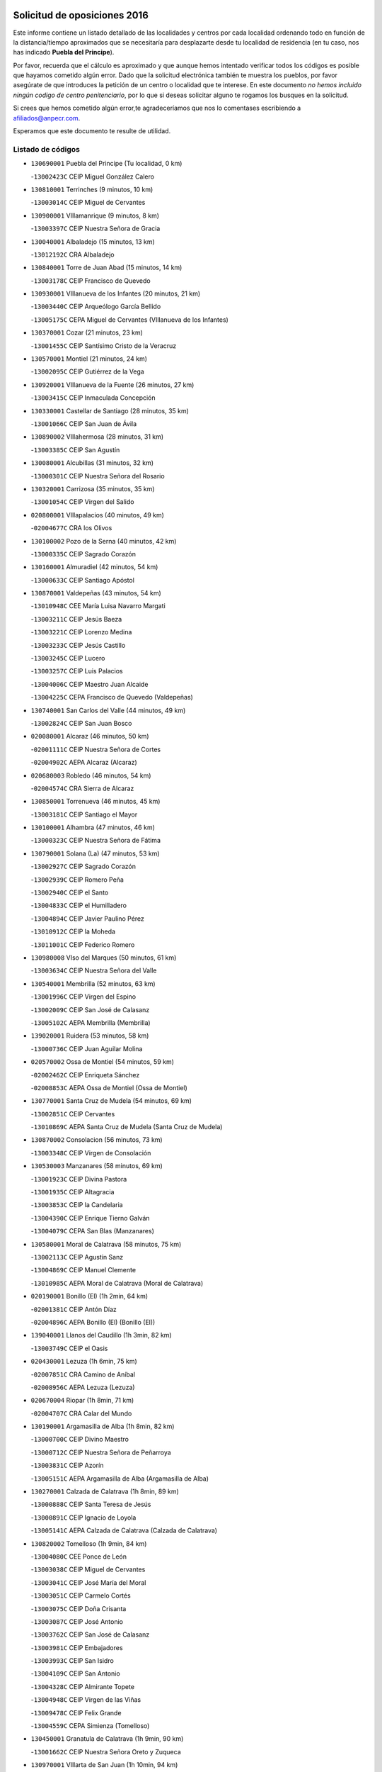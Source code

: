 

.. image:: logo.png
   :align: center

Solicitud de oposiciones 2016
======================================================

  
  
Este informe contiene un listado detallado de las localidades y centros por cada
localidad ordenando todo en función de la distancia/tiempo aproximados que se
necesitaría para desplazarte desde tu localidad de residencia (en tu caso,
nos has indicado **Puebla del Principe**).

Por favor, recuerda que el cálculo es aproximado y que aunque hemos
intentado verificar todos los códigos es posible que hayamos cometido algún
error. Dado que la solicitud electrónica también te muestra los pueblos, por
favor asegúrate de que introduces la petición de un centro o localidad que
te interese. En este documento
*no hemos incluido ningún codigo de centro penitenciario*, por lo que si deseas
solicitar alguno te rogamos los busques en la solicitud.

Si crees que hemos cometido algún error,te agradeceríamos que nos lo comentases
escribiendo a afiliados@anpecr.com.

Esperamos que este documento te resulte de utilidad.



Listado de códigos
-------------------


- ``130690001`` Puebla del Principe  (Tu localidad, 0 km)

  -``13002423C`` CEIP Miguel González Calero
    

- ``130810001`` Terrinches  (9 minutos, 10 km)

  -``13003014C`` CEIP Miguel de Cervantes
    

- ``130900001`` VIllamanrique  (9 minutos, 8 km)

  -``13003397C`` CEIP Nuestra Señora de Gracia
    

- ``130040001`` Albaladejo  (15 minutos, 13 km)

  -``13012192C`` CRA Albaladejo
    

- ``130840001`` Torre de Juan Abad  (15 minutos, 14 km)

  -``13003178C`` CEIP Francisco de Quevedo
    

- ``130930001`` VIllanueva de los Infantes  (20 minutos, 21 km)

  -``13003440C`` CEIP Arqueólogo García Bellido
    

  -``13005175C`` CEPA Miguel de Cervantes (VIllanueva de los Infantes)
    

- ``130370001`` Cozar  (21 minutos, 23 km)

  -``13001455C`` CEIP Santísimo Cristo de la Veracruz
    

- ``130570001`` Montiel  (21 minutos, 24 km)

  -``13002095C`` CEIP Gutiérrez de la Vega
    

- ``130920001`` VIllanueva de la Fuente  (26 minutos, 27 km)

  -``13003415C`` CEIP Inmaculada Concepción
    

- ``130330001`` Castellar de Santiago  (28 minutos, 35 km)

  -``13001066C`` CEIP San Juan de Ávila
    

- ``130890002`` VIllahermosa  (28 minutos, 31 km)

  -``13003385C`` CEIP San Agustín
    

- ``130080001`` Alcubillas  (31 minutos, 32 km)

  -``13000301C`` CEIP Nuestra Señora del Rosario
    

- ``130320001`` Carrizosa  (35 minutos, 35 km)

  -``13001054C`` CEIP Virgen del Salido
    

- ``020800001`` VIllapalacios  (40 minutos, 49 km)

  -``02004677C`` CRA los Olivos
    

- ``130100002`` Pozo de la Serna  (40 minutos, 42 km)

  -``13000335C`` CEIP Sagrado Corazón
    

- ``130160001`` Almuradiel  (42 minutos, 54 km)

  -``13000633C`` CEIP Santiago Apóstol
    

- ``130870001`` Valdepeñas  (43 minutos, 54 km)

  -``13010948C`` CEE María Luisa Navarro Margati
    

  -``13003211C`` CEIP Jesús Baeza
    

  -``13003221C`` CEIP Lorenzo Medina
    

  -``13003233C`` CEIP Jesús Castillo
    

  -``13003245C`` CEIP Lucero
    

  -``13003257C`` CEIP Luis Palacios
    

  -``13004006C`` CEIP Maestro Juan Alcaide
    

  -``13004225C`` CEPA Francisco de Quevedo (Valdepeñas)
    

- ``130740001`` San Carlos del Valle  (44 minutos, 49 km)

  -``13002824C`` CEIP San Juan Bosco
    

- ``020080001`` Alcaraz  (46 minutos, 50 km)

  -``02001111C`` CEIP Nuestra Señora de Cortes
    

  -``02004902C`` AEPA Alcaraz (Alcaraz)
    

- ``020680003`` Robledo  (46 minutos, 54 km)

  -``02004574C`` CRA Sierra de Alcaraz
    

- ``130850001`` Torrenueva  (46 minutos, 45 km)

  -``13003181C`` CEIP Santiago el Mayor
    

- ``130100001`` Alhambra  (47 minutos, 46 km)

  -``13000323C`` CEIP Nuestra Señora de Fátima
    

- ``130790001`` Solana (La)  (47 minutos, 53 km)

  -``13002927C`` CEIP Sagrado Corazón
    

  -``13002939C`` CEIP Romero Peña
    

  -``13002940C`` CEIP el Santo
    

  -``13004833C`` CEIP el Humilladero
    

  -``13004894C`` CEIP Javier Paulino Pérez
    

  -``13010912C`` CEIP la Moheda
    

  -``13011001C`` CEIP Federico Romero
    

- ``130980008`` VIso del Marques  (50 minutos, 61 km)

  -``13003634C`` CEIP Nuestra Señora del Valle
    

- ``130540001`` Membrilla  (52 minutos, 63 km)

  -``13001996C`` CEIP Virgen del Espino
    

  -``13002009C`` CEIP San José de Calasanz
    

  -``13005102C`` AEPA Membrilla (Membrilla)
    

- ``139020001`` Ruidera  (53 minutos, 58 km)

  -``13000736C`` CEIP Juan Aguilar Molina
    

- ``020570002`` Ossa de Montiel  (54 minutos, 59 km)

  -``02002462C`` CEIP Enriqueta Sánchez
    

  -``02008853C`` AEPA Ossa de Montiel (Ossa de Montiel)
    

- ``130770001`` Santa Cruz de Mudela  (54 minutos, 69 km)

  -``13002851C`` CEIP Cervantes
    

  -``13010869C`` AEPA Santa Cruz de Mudela (Santa Cruz de Mudela)
    

- ``130870002`` Consolacion  (56 minutos, 73 km)

  -``13003348C`` CEIP Virgen de Consolación
    

- ``130530003`` Manzanares  (58 minutos, 69 km)

  -``13001923C`` CEIP Divina Pastora
    

  -``13001935C`` CEIP Altagracia
    

  -``13003853C`` CEIP la Candelaria
    

  -``13004390C`` CEIP Enrique Tierno Galván
    

  -``13004079C`` CEPA San Blas (Manzanares)
    

- ``130580001`` Moral de Calatrava  (58 minutos, 75 km)

  -``13002113C`` CEIP Agustín Sanz
    

  -``13004869C`` CEIP Manuel Clemente
    

  -``13010985C`` AEPA Moral de Calatrava (Moral de Calatrava)
    

- ``020190001`` Bonillo (El)  (1h 2min, 64 km)

  -``02001381C`` CEIP Antón Díaz
    

  -``02004896C`` AEPA Bonillo (El) (Bonillo (El))
    

- ``139040001`` Llanos del Caudillo  (1h 3min, 82 km)

  -``13003749C`` CEIP el Oasis
    

- ``020430001`` Lezuza  (1h 6min, 75 km)

  -``02007851C`` CRA Camino de Aníbal
    

  -``02008956C`` AEPA Lezuza (Lezuza)
    

- ``020670004`` Riopar  (1h 8min, 71 km)

  -``02004707C`` CRA Calar del Mundo
    

- ``130190001`` Argamasilla de Alba  (1h 8min, 82 km)

  -``13000700C`` CEIP Divino Maestro
    

  -``13000712C`` CEIP Nuestra Señora de Peñarroya
    

  -``13003831C`` CEIP Azorín
    

  -``13005151C`` AEPA Argamasilla de Alba (Argamasilla de Alba)
    

- ``130270001`` Calzada de Calatrava  (1h 8min, 89 km)

  -``13000888C`` CEIP Santa Teresa de Jesús
    

  -``13000891C`` CEIP Ignacio de Loyola
    

  -``13005141C`` AEPA Calzada de Calatrava (Calzada de Calatrava)
    

- ``130820002`` Tomelloso  (1h 9min, 84 km)

  -``13004080C`` CEE Ponce de León
    

  -``13003038C`` CEIP Miguel de Cervantes
    

  -``13003041C`` CEIP José María del Moral
    

  -``13003051C`` CEIP Carmelo Cortés
    

  -``13003075C`` CEIP Doña Crisanta
    

  -``13003087C`` CEIP José Antonio
    

  -``13003762C`` CEIP San José de Calasanz
    

  -``13003981C`` CEIP Embajadores
    

  -``13003993C`` CEIP San Isidro
    

  -``13004109C`` CEIP San Antonio
    

  -``13004328C`` CEIP Almirante Topete
    

  -``13004948C`` CEIP Virgen de las Viñas
    

  -``13009478C`` CEIP Felix Grande
    

  -``13004559C`` CEPA Simienza (Tomelloso)
    

- ``130450001`` Granatula de Calatrava  (1h 9min, 90 km)

  -``13001662C`` CEIP Nuestra Señora Oreto y Zuqueca
    

- ``130970001`` VIllarta de San Juan  (1h 10min, 94 km)

  -``13003555C`` CEIP Nuestra Señora de la Paz
    

- ``020710004`` San Pedro  (1h 11min, 83 km)

  -``02002838C`` CEIP Margarita Sotos
    

- ``130090001`` Aldea del Rey  (1h 13min, 98 km)

  -``13000311C`` CEIP Maestro Navas
    

- ``130230001`` Bolaños de Calatrava  (1h 13min, 88 km)

  -``13000803C`` CEIP Fernando III el Santo
    

  -``13000815C`` CEIP Arzobispo Calzado
    

  -``13003786C`` CEIP Virgen del Monte
    

  -``13004936C`` CEIP Molino de Viento
    

  -``13010821C`` AEPA Bolaños de Calatrava (Bolaños de Calatrava)
    

- ``130390001`` Daimiel  (1h 13min, 98 km)

  -``13001479C`` CEIP San Isidro
    

  -``13001480C`` CEIP Infante Don Felipe
    

  -``13001492C`` CEIP la Espinosa
    

  -``13004572C`` CEIP Calatrava
    

  -``13004663C`` CEIP Albuera
    

  -``13004641C`` CEPA Miguel de Cervantes (Daimiel)
    

- ``020530001`` Munera  (1h 14min, 86 km)

  -``02002334C`` CEIP Cervantes
    

  -``02004914C`` AEPA Munera (Munera)
    

- ``130050003`` Cinco Casas  (1h 14min, 95 km)

  -``13012052C`` CRA Alciares
    

- ``130130001`` Almagro  (1h 15min, 93 km)

  -``13000402C`` CEIP Miguel de Cervantes Saavedra
    

  -``13000414C`` CEIP Diego de Almagro
    

  -``13004377C`` CEIP Paseo Viejo de la Florida
    

  -``13010811C`` AEPA Almagro (Almagro)
    

- ``130180001`` Arenas de San Juan  (1h 15min, 101 km)

  -``13000694C`` CEIP San Bernabé
    

- ``130700001`` Puerto Lapice  (1h 15min, 106 km)

  -``13002435C`` CEIP Juan Alcaide
    

- ``130880001`` Valenzuela de Calatrava  (1h 15min, 94 km)

  -``13003361C`` CEIP Nuestra Señora del Rosario
    

- ``020650002`` Pozuelo  (1h 16min, 92 km)

  -``02004550C`` CRA los Llanos
    

- ``020120001`` Balazote  (1h 17min, 90 km)

  -``02001241C`` CEIP Nuestra Señora del Rosario
    

  -``02004768C`` AEPA Balazote (Balazote)
    

- ``130500001`` Labores (Las)  (1h 17min, 110 km)

  -``13001753C`` CEIP San José de Calasanz
    

- ``130830001`` Torralba de Calatrava  (1h 17min, 107 km)

  -``13003142C`` CEIP Cristo del Consuelo
    

- ``130660001`` Pozuelo de Calatrava  (1h 18min, 104 km)

  -``13002368C`` CEIP José María de la Fuente
    

  -``13005059C`` AEPA Pozuelo de Calatrava (Pozuelo de Calatrava)
    

- ``130750001`` San Lorenzo de Calatrava  (1h 18min, 91 km)

  -``13010781C`` CRA Sierra Morena
    

- ``130310001`` Carrion de Calatrava  (1h 20min, 114 km)

  -``13001030C`` CEIP Nuestra Señora de la Encarnación
    

- ``130470001`` Herencia  (1h 22min, 117 km)

  -``13001698C`` CEIP Carrasco Alcalde
    

  -``13005023C`` AEPA Herencia (Herencia)
    

- ``130340002`` Ciudad Real  (1h 24min, 122 km)

  -``13001224C`` CEE Puerta de Santa María
    

  -``13001078C`` CEIP Alcalde José Cruz Prado
    

  -``13001091C`` CEIP Pérez Molina
    

  -``13001108C`` CEIP Ciudad Jardín
    

  -``13001111C`` CEIP Ángel Andrade
    

  -``13001121C`` CEIP Dulcinea del Toboso
    

  -``13001157C`` CEIP José María de la Fuente
    

  -``13001169C`` CEIP Jorge Manrique
    

  -``13001170C`` CEIP Pío XII
    

  -``13001391C`` CEIP Carlos Eraña
    

  -``13003889C`` CEIP Miguel de Cervantes
    

  -``13003890C`` CEIP Juan Alcaide
    

  -``13004389C`` CEIP Carlos Vázquez
    

  -``13004444C`` CEIP Ferroviario
    

  -``13004651C`` CEIP Cristóbal Colón
    

  -``13004754C`` CEIP Santo Tomás de Villanueva Nº 16
    

  -``13004857C`` CEIP María de Pacheco
    

  -``13004882C`` CEIP Alcalde José Maestro
    

  -``13009466C`` CEIP Don Quijote
    

  -``13004067C`` CEPA Antonio Gala (Ciudad Real)
    

  -``9999C`` En paro maestros
    

- ``130560001`` Miguelturra  (1h 24min, 112 km)

  -``13002061C`` CEIP el Pradillo
    

  -``13002071C`` CEIP Santísimo Cristo de la Misericordia
    

  -``13004973C`` CEIP Benito Pérez Galdós
    

  -``13009521C`` CEIP Clara Campoamor
    

  -``13005047C`` AEPA Miguelturra (Miguelturra)
    

- ``130960001`` VIllarrubia de los Ojos  (1h 24min, 114 km)

  -``13003521C`` CEIP Rufino Blanco
    

  -``13003658C`` CEIP Virgen de la Sierra
    

  -``13005060C`` AEPA VIllarrubia de los Ojos (VIllarrubia de los Ojos)
    

- ``450870001`` Madridejos  (1h 25min, 125 km)

  -``45012062C`` CEE Mingoliva
    

  -``45001313C`` CEIP Garcilaso de la Vega
    

  -``45005185C`` CEIP Santa Ana
    

  -``45010478C`` AEPA Madridejos (Madridejos)
    

- ``020150001`` Barrax  (1h 25min, 96 km)

  -``02001275C`` CEIP Benjamín Palencia
    

  -``02004811C`` AEPA Barrax (Barrax)
    

- ``020030013`` Santa Ana  (1h 25min, 104 km)

  -``02001007C`` CEIP Pedro Simón Abril
    

- ``130520003`` Malagon  (1h 25min, 120 km)

  -``13001790C`` CEIP Cañada Real
    

  -``13001819C`` CEIP Santa Teresa
    

  -``13005035C`` AEPA Malagon (Malagon)
    

- ``130640001`` Poblete  (1h 26min, 129 km)

  -``13002290C`` CEIP la Alameda
    

- ``450340001`` Camuñas  (1h 26min, 127 km)

  -``45000485C`` CEIP Cardenal Cisneros
    

- ``020600007`` Peñas de San Pedro  (1h 27min, 105 km)

  -``02004690C`` CRA Peñas
    

- ``020810003`` VIllarrobledo  (1h 27min, 100 km)

  -``02003065C`` CEIP Don Francisco Giner de los Ríos
    

  -``02003077C`` CEIP Graciano Atienza
    

  -``02003089C`` CEIP Jiménez de Córdoba
    

  -``02003090C`` CEIP Virrey Morcillo
    

  -``02003132C`` CEIP Virgen de la Caridad
    

  -``02004291C`` CEIP Diego Requena
    

  -``02008968C`` CEIP Barranco Cafetero
    

  -``02003880C`` CEPA Alonso Quijano (VIllarrobledo)
    

- ``130780001`` Socuellamos  (1h 27min, 117 km)

  -``13002873C`` CEIP Gerardo Martínez
    

  -``13002885C`` CEIP el Coso
    

  -``13004316C`` CEIP Carmen Arias
    

  -``13005163C`` AEPA Socuellamos (Socuellamos)
    

- ``450530001`` Consuegra  (1h 27min, 127 km)

  -``45000710C`` CEIP Santísimo Cristo de la Vera Cruz
    

  -``45000722C`` CEIP Miguel de Cervantes
    

  -``45004880C`` CEPA Castillo de Consuegra (Consuegra)
    

- ``451870001`` VIllafranca de los Caballeros  (1h 27min, 123 km)

  -``45004296C`` CEIP Miguel de Cervantes
    

- ``130050002`` Alcazar de San Juan  (1h 28min, 114 km)

  -``13000104C`` CEIP el Santo
    

  -``13000116C`` CEIP Juan de Austria
    

  -``13000128C`` CEIP Jesús Ruiz de la Fuente
    

  -``13000131C`` CEIP Santa Clara
    

  -``13003828C`` CEIP Alces
    

  -``13004092C`` CEIP Pablo Ruiz Picasso
    

  -``13004870C`` CEIP Gloria Fuertes
    

  -``13010900C`` CEIP Jardín de Arena
    

  -``13004055C`` CEPA Enrique Tierno Galván (Alcazar de San Juan)
    

- ``130200001`` Argamasilla de Calatrava  (1h 28min, 120 km)

  -``13000748C`` CEIP Rodríguez Marín
    

  -``13000773C`` CEIP Virgen del Socorro
    

  -``13005138C`` AEPA Argamasilla de Calatrava (Argamasilla de Calatrava)
    

- ``130610001`` Pedro Muñoz  (1h 29min, 112 km)

  -``13002162C`` CEIP María Luisa Cañas
    

  -``13002174C`` CEIP Nuestra Señora de los Ángeles
    

  -``13004331C`` CEIP Maestro Juan de Ávila
    

  -``13011011C`` CEIP Hospitalillo
    

  -``13010808C`` AEPA Pedro Muñoz (Pedro Muñoz)
    

- ``130280002`` Campo de Criptana  (1h 31min, 117 km)

  -``13000943C`` CEIP Virgen de la Paz
    

  -``13000955C`` CEIP Virgen de Criptana
    

  -``13000967C`` CEIP Sagrado Corazón
    

  -``13003968C`` CEIP Domingo Miras
    

  -``13005011C`` AEPA Campo de Criptana (Campo de Criptana)
    

- ``020630005`` Pozohondo  (1h 32min, 113 km)

  -``02004744C`` CRA Pozohondo
    

- ``130440003`` Fuente el Fresno  (1h 32min, 129 km)

  -``13001650C`` CEIP Miguel Delibes
    

- ``020030001`` Aguas Nuevas  (1h 33min, 111 km)

  -``02000039C`` CEIP San Isidro Labrador
    

- ``130350001`` Corral de Calatrava  (1h 34min, 142 km)

  -``13001431C`` CEIP Nuestra Señora de la Paz
    

- ``161240001`` Mesas (Las)  (1h 34min, 127 km)

  -``16001533C`` CEIP Hermanos Amorós Fernández
    

  -``16004303C`` AEPA Mesas (Las) (Mesas (Las))
    

- ``130340001`` Casas (Las)  (1h 35min, 130 km)

  -``13003774C`` CEIP Nuestra Señora del Rosario
    

- ``130340004`` Valverde  (1h 35min, 124 km)

  -``13001421C`` CEIP Alarcos
    

- ``161900002`` San Clemente  (1h 35min, 122 km)

  -``16002151C`` CEIP Rafael López de Haro
    

  -``16004340C`` CEPA Campos del Záncara (San Clemente)
    

- ``020490011`` Molinicos  (1h 36min, 94 km)

  -``02002279C`` CEIP Molinicos
    

- ``020030012`` Salobral (El)  (1h 36min, 112 km)

  -``02000994C`` CEIP Príncipe Felipe
    

- ``161710001`` Provencio (El)  (1h 36min, 118 km)

  -``16001995C`` CEIP Infanta Cristina
    

  -``16009416C`` AEPA Provencio (El) (Provencio (El))
    

- ``130710004`` Puertollano  (1h 37min, 126 km)

  -``13002459C`` CEIP Vicente Aleixandre
    

  -``13002472C`` CEIP Cervantes
    

  -``13002484C`` CEIP Calderón de la Barca
    

  -``13002502C`` CEIP Menéndez Pelayo
    

  -``13002538C`` CEIP Miguel de Unamuno
    

  -``13002541C`` CEIP Giner de los Ríos
    

  -``13002551C`` CEIP Gonzalo de Berceo
    

  -``13002563C`` CEIP Ramón y Cajal
    

  -``13002587C`` CEIP Doctor Limón
    

  -``13002599C`` CEIP Severo Ochoa
    

  -``13003646C`` CEIP Juan Ramón Jiménez
    

  -``13004274C`` CEIP David Jiménez Avendaño
    

  -``13004286C`` CEIP Ángel Andrade
    

  -``13004407C`` CEIP Enrique Tierno Galván
    

  -``13004213C`` CEPA Antonio Machado (Puertollano)
    

- ``451660001`` Tembleque  (1h 37min, 149 km)

  -``45003361C`` CEIP Antonia González
    

- ``451770001`` Urda  (1h 37min, 142 km)

  -``45004132C`` CEIP Santo Cristo
    

- ``130070001`` Alcolea de Calatrava  (1h 38min, 142 km)

  -``13000293C`` CEIP Tomasa Gallardo
    

  -``13005072C`` AEPA Alcolea de Calatrava (Alcolea de Calatrava)
    

- ``020030002`` Albacete  (1h 39min, 119 km)

  -``02003569C`` CEE Eloy Camino
    

  -``02000040C`` CEIP Carlos V
    

  -``02000052C`` CEIP Cristóbal Colón
    

  -``02000064C`` CEIP Cervantes
    

  -``02000076C`` CEIP Cristóbal Valera
    

  -``02000088C`` CEIP Diego Velázquez
    

  -``02000091C`` CEIP Doctor Fleming
    

  -``02000106C`` CEIP Severo Ochoa
    

  -``02000118C`` CEIP Inmaculada Concepción
    

  -``02000121C`` CEIP María de los Llanos Martínez
    

  -``02000131C`` CEIP Príncipe Felipe
    

  -``02000143C`` CEIP Reina Sofía
    

  -``02000155C`` CEIP San Fernando
    

  -``02000167C`` CEIP San Fulgencio
    

  -``02000180C`` CEIP Virgen de los Llanos
    

  -``02000805C`` CEIP Antonio Machado
    

  -``02000830C`` CEIP Castilla-la Mancha
    

  -``02000842C`` CEIP Benjamín Palencia
    

  -``02000854C`` CEIP Federico Mayor Zaragoza
    

  -``02000878C`` CEIP Ana Soto
    

  -``02003752C`` CEIP San Pablo
    

  -``02003764C`` CEIP Pedro Simón Abril
    

  -``02003879C`` CEIP Parque Sur
    

  -``02003909C`` CEIP San Antón
    

  -``02004021C`` CEIP Villacerrada
    

  -``02004112C`` CEIP José Prat García
    

  -``02004264C`` CEIP José Salustiano Serna
    

  -``02004409C`` CEIP Feria-Isabel Bonal
    

  -``02007757C`` CEIP la Paz
    

  -``02007769C`` CEIP Gloria Fuertes
    

  -``02008816C`` CEIP Francisco Giner de los Ríos
    

  -``02003673C`` CEPA los Llanos (Albacete)
    

  -``02010045C`` AEPA Albacete (Albacete)
    

- ``020210001`` Casas de Juan Nuñez  (1h 39min, 119 km)

  -``02001408C`` CEIP San Pedro Apóstol
    

- ``020690001`` Roda (La)  (1h 39min, 126 km)

  -``02002711C`` CEIP José Antonio
    

  -``02002723C`` CEIP Juan Ramón Ramírez
    

  -``02002796C`` CEIP Tomás Navarro Tomás
    

  -``02004124C`` CEIP Miguel Hernández
    

  -``02004793C`` AEPA Roda (La) (Roda (La))
    

- ``130220001`` Ballesteros de Calatrava  (1h 39min, 147 km)

  -``13000797C`` CEIP José María del Moral
    

- ``451750001`` Turleque  (1h 39min, 144 km)

  -``45004119C`` CEIP Fernán González
    

- ``130150001`` Almodovar del Campo  (1h 40min, 132 km)

  -``13000505C`` CEIP Maestro Juan de Ávila
    

  -``13000517C`` CEIP Virgen del Carmen
    

  -``13005126C`` AEPA Almodovar del Campo (Almodovar del Campo)
    

- ``130910001`` VIllamayor de Calatrava  (1h 40min, 130 km)

  -``13003403C`` CEIP Inocente Martín
    

- ``451850001`` VIllacañas  (1h 40min, 147 km)

  -``45004259C`` CEIP Santa Bárbara
    

  -``45010338C`` AEPA VIllacañas (VIllacañas)
    

- ``130620001`` Picon  (1h 41min, 137 km)

  -``13002204C`` CEIP José María del Moral
    

- ``130670001`` Pozuelos de Calatrava (Los)  (1h 41min, 151 km)

  -``13002371C`` CEIP Santa Quiteria
    

- ``450900001`` Manzaneque  (1h 41min, 157 km)

  -``45001398C`` CEIP Álvarez de Toledo
    

- ``451410001`` Quero  (1h 41min, 138 km)

  -``45002421C`` CEIP Santiago Cabañas
    

- ``451490001`` Romeral (El)  (1h 41min, 154 km)

  -``45002627C`` CEIP Silvano Cirujano
    

- ``130630002`` Piedrabuena  (1h 42min, 149 km)

  -``13002228C`` CEIP Miguel de Cervantes
    

  -``13003971C`` CEIP Luis Vives
    

  -``13009582C`` CEPA Montes Norte (Piedrabuena)
    

- ``161330001`` Mota del Cuervo  (1h 42min, 126 km)

  -``16001624C`` CEIP Virgen de Manjavacas
    

  -``16009945C`` CEIP Santa Rita
    

  -``16004327C`` AEPA Mota del Cuervo (Mota del Cuervo)
    

- ``161540001`` Pedroñeras (Las)  (1h 42min, 137 km)

  -``16001831C`` CEIP Adolfo Martínez Chicano
    

  -``16004297C`` AEPA Pedroñeras (Las) (Pedroñeras (Las))
    

- ``450710001`` Guardia (La)  (1h 42min, 159 km)

  -``45001052C`` CEIP Valentín Escobar
    

- ``451670001`` Toboso (El)  (1h 42min, 127 km)

  -``45003371C`` CEIP Miguel de Cervantes
    

- ``020350001`` Gineta (La)  (1h 43min, 135 km)

  -``02001743C`` CEIP Mariano Munera
    

- ``020480001`` Minaya  (1h 43min, 117 km)

  -``02002255C`` CEIP Diego Ciller Montoya
    

- ``160610001`` Casas de Fernando Alonso  (1h 44min, 134 km)

  -``16004170C`` CRA Tomás y Valiente
    

- ``161530001`` Pedernoso (El)  (1h 44min, 138 km)

  -``16001821C`` CEIP Juan Gualberto Avilés
    

- ``161980001`` Sisante  (1h 44min, 139 km)

  -``16002264C`` CEIP Fernández Turégano
    

- ``451060001`` Mora  (1h 44min, 159 km)

  -``45001623C`` CEIP José Ramón Villa
    

  -``45001672C`` CEIP Fernando Martín
    

  -``45010466C`` AEPA Mora (Mora)
    

- ``020300001`` Elche de la Sierra  (1h 45min, 108 km)

  -``02001615C`` CEIP San Blas
    

  -``02004847C`` AEPA Elche de la Sierra (Elche de la Sierra)
    

- ``451860001`` VIlla de Don Fadrique (La)  (1h 45min, 156 km)

  -``45004284C`` CEIP Ramón y Cajal
    

- ``020290002`` Chinchilla de Monte-Aragon  (1h 46min, 136 km)

  -``02001573C`` CEIP Alcalde Galindo
    

  -``02008890C`` AEPA Chinchilla de Monte-Aragon (Chinchilla de Monte-Aragon)
    

- ``029010001`` Pozo Cañada  (1h 46min, 133 km)

  -``02000982C`` CEIP Virgen del Rosario
    

  -``02004771C`` AEPA Pozo Cañada (Pozo Cañada)
    

- ``130250001`` Cabezarados  (1h 46min, 161 km)

  -``13000864C`` CEIP Nuestra Señora de Finibusterre
    

- ``450840001`` Lillo  (1h 46min, 159 km)

  -``45001222C`` CEIP Marcelino Murillo
    

- ``450940001`` Mascaraque  (1h 46min, 166 km)

  -``45001441C`` CEIP Juan de Padilla
    

- ``451010001`` Miguel Esteban  (1h 46min, 136 km)

  -``45001532C`` CEIP Cervantes
    

- ``451240002`` Orgaz  (1h 46min, 164 km)

  -``45002093C`` CEIP Conde de Orgaz
    

- ``450590001`` Dosbarrios  (1h 47min, 170 km)

  -``45000862C`` CEIP San Isidro Labrador
    

- ``451900001`` VIllaminaya  (1h 47min, 166 km)

  -``45004338C`` CEIP Santo Domingo de Silos
    

- ``452000005`` Yebenes (Los)  (1h 47min, 157 km)

  -``45004478C`` CEIP San José de Calasanz
    

  -``45012050C`` AEPA Yebenes (Los) (Yebenes (Los))
    

- ``130480001`` Hinojosas de Calatrava  (1h 48min, 141 km)

  -``13004912C`` CRA Valle de Alcudia
    

- ``160070001`` Alberca de Zancara (La)  (1h 48min, 139 km)

  -``16004111C`` CRA Jorge Manrique
    

- ``450120001`` Almonacid de Toledo  (1h 48min, 170 km)

  -``45000187C`` CEIP Virgen de la Oliva
    

- ``020460001`` Mahora  (1h 49min, 144 km)

  -``02002218C`` CEIP Nuestra Señora de Gracia
    

- ``020740006`` Tobarra  (1h 49min, 138 km)

  -``02002954C`` CEIP Cervantes
    

  -``02004288C`` CEIP Cristo de la Antigua
    

  -``02004719C`` CEIP Nuestra Señora de la Asunción
    

  -``02004872C`` AEPA Tobarra (Tobarra)
    

- ``160330001`` Belmonte  (1h 49min, 147 km)

  -``16000280C`` CEIP Fray Luis de León
    

- ``020170002`` Bogarra  (1h 50min, 105 km)

  -``02004689C`` CRA Almenara
    

- ``020750001`` Valdeganga  (1h 50min, 143 km)

  -``02005219C`` CRA Nuestra Señora del Rosario
    

- ``130010001`` Abenojar  (1h 50min, 167 km)

  -``13000013C`` CEIP Nuestra Señora de la Encarnación
    

- ``130650002`` Porzuna  (1h 50min, 150 km)

  -``13002320C`` CEIP Nuestra Señora del Rosario
    

  -``13005084C`` AEPA Porzuna (Porzuna)
    

- ``450920001`` Marjaliza  (1h 50min, 161 km)

  -``45006037C`` CEIP San Juan
    

- ``020780001`` VIllalgordo del Júcar  (1h 51min, 141 km)

  -``02003016C`` CEIP San Roque
    

- ``130240001`` Brazatortas  (1h 51min, 144 km)

  -``13000839C`` CEIP Cervantes
    

- ``451070001`` Nambroca  (1h 51min, 177 km)

  -``45001726C`` CEIP la Fuente
    

- ``451350001`` Puebla de Almoradiel (La)  (1h 51min, 165 km)

  -``45002287C`` CEIP Ramón y Cajal
    

  -``45012153C`` AEPA Puebla de Almoradiel (La) (Puebla de Almoradiel (La))
    

- ``020440005`` Lietor  (1h 52min, 136 km)

  -``02002191C`` CEIP Martínez Parras
    

- ``020730001`` Tarazona de la Mancha  (1h 52min, 136 km)

  -``02002887C`` CEIP Eduardo Sanchiz
    

  -``02004801C`` AEPA Tarazona de la Mancha (Tarazona de la Mancha)
    

- ``450780001`` Huerta de Valdecarabanos  (1h 52min, 174 km)

  -``45001121C`` CEIP Virgen del Rosario de Pastores
    

- ``451930001`` VIllanueva de Bogas  (1h 52min, 169 km)

  -``45004375C`` CEIP Santa Ana
    

- ``130510003`` Luciana  (1h 53min, 162 km)

  -``13001765C`` CEIP Isabel la Católica
    

- ``161000001`` Hinojosos (Los)  (1h 53min, 139 km)

  -``16009362C`` CRA Airén
    

- ``161020001`` Honrubia  (1h 53min, 154 km)

  -``16004561C`` CRA los Girasoles
    

- ``451420001`` Quintanar de la Orden  (1h 53min, 137 km)

  -``45002457C`` CEIP Cristóbal Colón
    

  -``45012001C`` CEIP Antonio Machado
    

  -``45005288C`` CEPA Luis VIves (Quintanar de la Orden)
    

- ``020450001`` Madrigueras  (1h 54min, 147 km)

  -``02002206C`` CEIP Constitución Española
    

  -``02004835C`` AEPA Madrigueras (Madrigueras)
    

- ``450230001`` Burguillos de Toledo  (1h 54min, 183 km)

  -``45000357C`` CEIP Victorio Macho
    

- ``451210001`` Ocaña  (1h 54min, 180 km)

  -``45002020C`` CEIP San José de Calasanz
    

  -``45012177C`` CEIP Pastor Poeta
    

  -``45005631C`` CEPA Gutierre de Cárdenas (Ocaña)
    

- ``020610002`` Petrola  (1h 55min, 156 km)

  -``02004513C`` CRA Laguna de Pétrola
    

- ``130400001`` Fernan Caballero  (1h 55min, 150 km)

  -``13001601C`` CEIP Manuel Sastre Velasco
    

- ``450010001`` Ajofrin  (1h 55min, 179 km)

  -``45000011C`` CEIP Jacinto Guerrero
    

- ``450520001`` Cobisa  (1h 55min, 185 km)

  -``45000692C`` CEIP Cardenal Tavera
    

  -``45011793C`` CEIP Gloria Fuertes
    

- ``450540001`` Corral de Almaguer  (1h 55min, 171 km)

  -``45000783C`` CEIP Nuestra Señora de la Muela
    

- ``451630002`` Sonseca  (1h 55min, 177 km)

  -``45002883C`` CEIP San Juan Evangelista
    

  -``45012074C`` CEIP Peñamiel
    

  -``45005926C`` CEPA Cum Laude (Sonseca)
    

- ``160600002`` Casas de Benitez  (1h 56min, 146 km)

  -``16004601C`` CRA Molinos del Júcar
    

- ``162430002`` VIllaescusa de Haro  (1h 56min, 148 km)

  -``16004145C`` CRA Alonso Quijano
    

- ``451150001`` Noblejas  (1h 56min, 181 km)

  -``45001908C`` CEIP Santísimo Cristo de las Injurias
    

  -``45012037C`` AEPA Noblejas (Noblejas)
    

- ``020370005`` Hellin  (1h 57min, 144 km)

  -``02003739C`` CEE Cruz de Mayo
    

  -``02001810C`` CEIP Isabel la Católica
    

  -``02001822C`` CEIP Martínez Parras
    

  -``02001834C`` CEIP Nuestra Señora del Rosario
    

  -``02007770C`` CEIP la Olivarera
    

  -``02010112C`` CEIP Entre Culturas
    

  -``02003697C`` CEPA López del Oro (Hellin)
    

  -``02010161C`` AEPA Hellin (Hellin)
    

- ``452020001`` Yepes  (1h 57min, 180 km)

  -``45004557C`` CEIP Rafael García Valiño
    

- ``020260001`` Cenizate  (1h 58min, 157 km)

  -``02004631C`` CRA Pinares de la Manchuela
    

  -``02008944C`` AEPA Cenizate (Cenizate)
    

- ``020370006`` Isso  (1h 58min, 148 km)

  -``02001986C`` CEIP Santiago Apóstol
    

- ``160660001`` Casasimarro  (1h 58min, 149 km)

  -``16000693C`` CEIP Luis de Mateo
    

  -``16004273C`` AEPA Casasimarro (Casasimarro)
    

- ``451910001`` VIllamuelas  (1h 58min, 179 km)

  -``45004341C`` CEIP Santa María Magdalena
    

- ``451920001`` VIllanueva de Alcardete  (1h 58min, 149 km)

  -``45004363C`` CEIP Nuestra Señora de la Piedad
    

- ``020390003`` Higueruela  (1h 59min, 166 km)

  -``02008828C`` CRA los Molinos
    

- ``450960002`` Mazarambroz  (1h 59min, 180 km)

  -``45001477C`` CEIP Nuestra Señora del Sagrario
    

- ``451980001`` VIllatobas  (1h 59min, 187 km)

  -``45004454C`` CEIP Sagrado Corazón de Jesús
    

- ``451680001`` Toledo  (2h, 191 km)

  -``45005574C`` CEE Ciudad de Toledo
    

  -``45003383C`` CEIP la Candelaria
    

  -``45003401C`` CEIP Ángel del Alcázar
    

  -``45003644C`` CEIP Fábrica de Armas
    

  -``45003668C`` CEIP Santa Teresa
    

  -``45003929C`` CEIP Jaime de Foxa
    

  -``45003942C`` CEIP Alfonso Vi
    

  -``45004806C`` CEIP Garcilaso de la Vega
    

  -``45004818C`` CEIP Gómez Manrique
    

  -``45004843C`` CEIP Ciudad de Nara
    

  -``45004892C`` CEIP San Lucas y María
    

  -``45004971C`` CEIP Juan de Padilla
    

  -``45005203C`` CEIP Escultor Alberto Sánchez
    

  -``45005239C`` CEIP Gregorio Marañón
    

  -``45005318C`` CEIP Ciudad de Aquisgrán
    

  -``45010296C`` CEIP Europa
    

  -``45010302C`` CEIP Valparaíso
    

  -``45004946C`` CEPA Gustavo Adolfo Bécquer (Toledo)
    

  -``45005641C`` CEPA Polígono (Toledo)
    

- ``020340003`` Fuentealbilla  (2h, 160 km)

  -``02001731C`` CEIP Cristo del Valle
    

- ``161750001`` Quintanar del Rey  (2h, 146 km)

  -``16002033C`` CEIP Valdemembra
    

  -``16009957C`` CEIP Paula Soler Sanchiz
    

  -``16008655C`` AEPA Quintanar del Rey (Quintanar del Rey)
    

- ``162440002`` VIllagarcia del Llano  (2h, 146 km)

  -``16002720C`` CEIP Virrey Núñez de Haro
    

- ``162510004`` VIllanueva de la Jara  (2h, 161 km)

  -``16002823C`` CEIP Hermenegildo Moreno
    

- ``450160001`` Arges  (2h, 189 km)

  -``45000278C`` CEIP Tirso de Molina
    

  -``45011781C`` CEIP Miguel de Cervantes
    

- ``451710001`` Torre de Esteban Hambran (La)  (2h, 191 km)

  -``45004016C`` CEIP Juan Aguado
    

- ``451950001`` VIllarrubia de Santiago  (2h, 189 km)

  -``45004399C`` CEIP Nuestra Señora del Castellar
    

- ``451970001`` VIllasequilla  (2h, 184 km)

  -``45004442C`` CEIP San Isidro Labrador
    

- ``450500001`` Ciruelos  (2h 1min, 195 km)

  -``45000679C`` CEIP Santísimo Cristo de la Misericordia
    

- ``450190003`` Perdices (Las)  (2h 1min, 194 km)

  -``45011771C`` CEIP Pintor Tomás Camarero
    

- ``020180001`` Bonete  (2h 2min, 171 km)

  -``02001378C`` CEIP Pablo Picasso
    

- ``130360002`` Cortijos de Arriba  (2h 2min, 153 km)

  -``13001443C`` CEIP Nuestra Señora de las Mercedes
    

- ``450830001`` Layos  (2h 2min, 193 km)

  -``45001210C`` CEIP María Magdalena
    

- ``161180001`` Ledaña  (2h 3min, 163 km)

  -``16001478C`` CEIP San Roque
    

- ``162490001`` VIllamayor de Santiago  (2h 3min, 156 km)

  -``16002781C`` CEIP Gúzquez
    

  -``16004364C`` AEPA VIllamayor de Santiago (VIllamayor de Santiago)
    

- ``450700001`` Guadamur  (2h 3min, 197 km)

  -``45001040C`` CEIP Nuestra Señora de la Natividad
    

- ``451220001`` Olias del Rey  (2h 3min, 198 km)

  -``45002044C`` CEIP Pedro Melendo García
    

- ``451230001`` Ontigola  (2h 3min, 190 km)

  -``45002056C`` CEIP Virgen del Rosario
    

- ``020310001`` Ferez  (2h 4min, 126 km)

  -``02001688C`` CEIP Nuestra Señora del Rosario
    

- ``139010001`` Robledo (El)  (2h 4min, 165 km)

  -``13010778C`` CRA Valle del Bullaque
    

  -``13005096C`` AEPA Robledo (El) (Robledo (El))
    

- ``450270001`` Cabezamesada  (2h 4min, 180 km)

  -``45000394C`` CEIP Alonso de Cárdenas
    

- ``020860014`` Yeste  (2h 5min, 119 km)

  -``02010021C`` CRA Yeste
    

  -``02004884C`` AEPA Yeste (Yeste)
    

- ``130650005`` Torno (El)  (2h 5min, 167 km)

  -``13002356C`` CEIP Nuestra Señora de Guadalupe
    

- ``161340001`` Motilla del Palancar  (2h 5min, 177 km)

  -``16001651C`` CEIP San Gil Abad
    

  -``16004251C`` CEPA Cervantes (Motilla del Palancar)
    

- ``451330001`` Polan  (2h 5min, 199 km)

  -``45002241C`` CEIP José María Corcuera
    

  -``45012141C`` AEPA Polan (Polan)
    

- ``020370002`` Agramon  (2h 6min, 160 km)

  -``02004525C`` CRA Río Mundo
    

- ``020040001`` Albatana  (2h 6min, 159 km)

  -``02004537C`` CRA Laguna de Alboraj
    

- ``020790001`` VIllamalea  (2h 7min, 167 km)

  -``02003031C`` CEIP Ildefonso Navarro
    

  -``02004823C`` AEPA VIllamalea (VIllamalea)
    

- ``162690002`` VIllares del Saz  (2h 7min, 189 km)

  -``16004649C`` CRA el Quijote
    

- ``450190001`` Bargas  (2h 7min, 197 km)

  -``45000308C`` CEIP Santísimo Cristo de la Sala
    

- ``451020002`` Mocejon  (2h 7min, 201 km)

  -``45001544C`` CEIP Miguel de Cervantes
    

  -``45012049C`` AEPA Mocejon (Mocejon)
    

- ``020050001`` Alborea  (2h 8min, 174 km)

  -``02004549C`` CRA la Manchuela
    

- ``020240001`` Casas-Ibañez  (2h 8min, 174 km)

  -``02001433C`` CEIP San Agustín
    

  -``02004781C`` CEPA la Manchuela (Casas-Ibañez)
    

- ``020510001`` Montealegre del Castillo  (2h 8min, 181 km)

  -``02002309C`` CEIP Virgen de Consolación
    

- ``020560001`` Ontur  (2h 8min, 157 km)

  -``02002450C`` CEIP San José de Calasanz
    

- ``020720004`` Socovos  (2h 8min, 130 km)

  -``02002875C`` CEIP León Felipe
    

- ``450250001`` Cabañas de la Sagra  (2h 8min, 205 km)

  -``45000370C`` CEIP San Isidro Labrador
    

- ``451560001`` Santa Cruz de la Zarza  (2h 8min, 206 km)

  -``45002721C`` CEIP Eduardo Palomo Rodríguez
    

- ``451610004`` Seseña Nuevo  (2h 8min, 206 km)

  -``45002810C`` CEIP Fernando de Rojas
    

  -``45010363C`` CEIP Gloria Fuertes
    

  -``45011951C`` CEIP el Quiñón
    

  -``45010399C`` CEPA Seseña Nuevo (Seseña Nuevo)
    

- ``451960002`` VIllaseca de la Sagra  (2h 8min, 205 km)

  -``45004429C`` CEIP Virgen de las Angustias
    

- ``130730001`` Saceruela  (2h 9min, 182 km)

  -``13002800C`` CEIP Virgen de las Cruces
    

- ``161130003`` Iniesta  (2h 9min, 171 km)

  -``16001405C`` CEIP María Jover
    

  -``16004261C`` AEPA Iniesta (Iniesta)
    

- ``450880001`` Magan  (2h 9min, 203 km)

  -``45001349C`` CEIP Santa Marina
    

- ``452040001`` Yunclillos  (2h 9min, 208 km)

  -``45004594C`` CEIP Nuestra Señora de la Salud
    

- ``450140001`` Añover de Tajo  (2h 10min, 206 km)

  -``45000230C`` CEIP Conde de Mayalde
    

- ``450550001`` Cuerva  (2h 10min, 197 km)

  -``45000795C`` CEIP Soledad Alonso Dorado
    

- ``451400001`` Pulgar  (2h 10min, 195 km)

  -``45002411C`` CEIP Nuestra Señora de la Blanca
    

- ``020330001`` Fuente-Alamo  (2h 11min, 177 km)

  -``02001706C`` CEIP Don Quijote y Sancho
    

  -``02008907C`` AEPA Fuente-Alamo (Fuente-Alamo)
    

- ``161910001`` San Lorenzo de la Parrilla  (2h 11min, 187 km)

  -``16004455C`` CRA Gloria Fuertes
    

- ``450030001`` Albarreal de Tajo  (2h 11min, 209 km)

  -``45000035C`` CEIP Benjamín Escalonilla
    

- ``451160001`` Noez  (2h 11min, 206 km)

  -``45001945C`` CEIP Santísimo Cristo de la Salud
    

- ``451610003`` Seseña  (2h 11min, 209 km)

  -``45002809C`` CEIP Gabriel Uriarte
    

  -``45010442C`` CEIP Sisius
    

  -``45011823C`` CEIP Juan Carlos I
    

- ``452030001`` Yuncler  (2h 11min, 212 km)

  -``45004582C`` CEIP Remigio Laín
    

- ``450210001`` Borox  (2h 12min, 207 km)

  -``45000321C`` CEIP Nuestra Señora de la Salud
    

- ``450320001`` Camarenilla  (2h 12min, 209 km)

  -``45000451C`` CEIP Nuestra Señora del Rosario
    

- ``451470001`` Rielves  (2h 12min, 212 km)

  -``45002551C`` CEIP Maximina Felisa Gómez Aguero
    

- ``451880001`` VIllaluenga de la Sagra  (2h 12min, 212 km)

  -``45004302C`` CEIP Juan Palarea
    

- ``020090001`` Almansa  (2h 13min, 193 km)

  -``02001147C`` CEIP Duque de Alba
    

  -``02001159C`` CEIP Príncipe de Asturias
    

  -``02001160C`` CEIP Nuestra Señora de Belén
    

  -``02004033C`` CEIP Claudio Sánchez Albornoz
    

  -``02004392C`` CEIP José Lloret Talens
    

  -``02004653C`` CEIP Miguel Pinilla
    

  -``02003685C`` CEPA Castillo de Almansa (Almansa)
    

- ``160960001`` Graja de Iniesta  (2h 13min, 196 km)

  -``16004595C`` CRA Camino Real de Levante
    

- ``161060001`` Horcajo de Santiago  (2h 13min, 190 km)

  -``16001314C`` CEIP José Montalvo
    

  -``16004352C`` AEPA Horcajo de Santiago (Horcajo de Santiago)
    

- ``451890001`` VIllamiel de Toledo  (2h 13min, 208 km)

  -``45004326C`` CEIP Nuestra Señora de la Redonda
    

- ``020100001`` Alpera  (2h 14min, 192 km)

  -``02001214C`` CEIP Vera Cruz
    

  -``02008920C`` AEPA Alpera (Alpera)
    

- ``020200001`` Carcelen  (2h 14min, 173 km)

  -``02004628C`` CRA los Almendros
    

- ``020420003`` Letur  (2h 14min, 138 km)

  -``02002140C`` CEIP Nuestra Señora de la Asunción
    

- ``020720006`` Tazona  (2h 14min, 138 km)

  -``02002863C`` CEIP Ramón y Cajal
    

- ``450180001`` Barcience  (2h 14min, 214 km)

  -``45010405C`` CEIP Santa María la Blanca
    

- ``450770001`` Huecas  (2h 14min, 213 km)

  -``45001118C`` CEIP Gregorio Marañón
    

- ``451190001`` Numancia de la Sagra  (2h 14min, 218 km)

  -``45001970C`` CEIP Santísimo Cristo de la Misericordia
    

- ``451450001`` Recas  (2h 14min, 212 km)

  -``45002536C`` CEIP Cesar Cabañas Caballero
    

- ``452050001`` Yuncos  (2h 14min, 217 km)

  -``45004600C`` CEIP Nuestra Señora del Consuelo
    

  -``45010511C`` CEIP Guillermo Plaza
    

  -``45012104C`` CEIP Villa de Yuncos
    

- ``130420001`` Fuencaliente  (2h 15min, 182 km)

  -``13001625C`` CEIP Nuestra Señora de los Baños
    

- ``160420001`` Campillo de Altobuey  (2h 15min, 189 km)

  -``16009349C`` CRA los Pinares
    

- ``162360001`` Valverde de Jucar  (2h 15min, 194 km)

  -``16004625C`` CRA Ribera del Júcar
    

- ``162480001`` VIllalpardo  (2h 15min, 206 km)

  -``16004005C`` CRA Manchuela
    

- ``450510001`` Cobeja  (2h 15min, 218 km)

  -``45000680C`` CEIP San Juan Bautista
    

- ``450670001`` Galvez  (2h 15min, 212 km)

  -``45000989C`` CEIP San Juan de la Cruz
    

- ``450850001`` Lominchar  (2h 15min, 217 km)

  -``45001234C`` CEIP Ramón y Cajal
    

- ``020070001`` Alcala del Jucar  (2h 16min, 180 km)

  -``02004483C`` CRA Ribera del Júcar
    

- ``130060001`` Alcoba  (2h 16min, 182 km)

  -``13000256C`` CEIP Don Rodrigo
    

- ``450150001`` Arcicollar  (2h 16min, 215 km)

  -``45000254C`` CEIP San Blas
    

- ``450980001`` Menasalbas  (2h 16min, 204 km)

  -``45001490C`` CEIP Nuestra Señora de Fátima
    

- ``451730001`` Torrijos  (2h 16min, 219 km)

  -``45004053C`` CEIP Villa de Torrijos
    

  -``45011835C`` CEIP Lazarillo de Tormes
    

  -``45005276C`` CEPA Teresa Enríquez (Torrijos)
    

- ``451740001`` Totanes  (2h 16min, 203 km)

  -``45004107C`` CEIP Inmaculada Concepción
    

- ``450020001`` Alameda de la Sagra  (2h 17min, 210 km)

  -``45000023C`` CEIP Nuestra Señora de la Asunción
    

- ``450240001`` Burujon  (2h 17min, 218 km)

  -``45000369C`` CEIP Juan XXIII
    

- ``451820001`` Ventas Con Peña Aguilera (Las)  (2h 17min, 204 km)

  -``45004181C`` CEIP Nuestra Señora del Águila
    

- ``160860001`` Fuente de Pedro Naharro  (2h 18min, 199 km)

  -``16004182C`` CRA Retama
    

- ``162030001`` Tarancon  (2h 18min, 221 km)

  -``16002321C`` CEIP Duque de Riánsares
    

  -``16004443C`` CEIP Gloria Fuertes
    

  -``16003657C`` CEPA Altomira (Tarancon)
    

- ``450640001`` Esquivias  (2h 18min, 216 km)

  -``45000931C`` CEIP Miguel de Cervantes
    

  -``45011963C`` CEIP Catalina de Palacios
    

- ``450660001`` Fuensalida  (2h 18min, 218 km)

  -``45000977C`` CEIP Tomás Romojaro
    

  -``45011801C`` CEIP Condes de Fuensalida
    

  -``45011719C`` AEPA Fuensalida (Fuensalida)
    

- ``450690001`` Gerindote  (2h 18min, 220 km)

  -``45001039C`` CEIP San José
    

- ``459010001`` Santo Domingo-Caudilla  (2h 18min, 224 km)

  -``45004144C`` CEIP Santa Ana
    

- ``450810008`` Señorio de Illescas (El)  (2h 18min, 225 km)

  -``45012190C`` CEIP el Greco
    

- ``452010001`` Yeles  (2h 18min, 226 km)

  -``45004533C`` CEIP San Antonio
    

- ``130210001`` Arroba de los Montes  (2h 19min, 187 km)

  -``13010754C`` CRA Río San Marcos
    

- ``130680001`` Puebla de Don Rodrigo  (2h 19min, 198 km)

  -``13002401C`` CEIP San Fermín
    

- ``161250001`` Minglanilla  (2h 19min, 204 km)

  -``16001557C`` CEIP Princesa Sofía
    

- ``450810001`` Illescas  (2h 19min, 225 km)

  -``45001167C`` CEIP Martín Chico
    

  -``45005343C`` CEIP la Constitución
    

  -``45010454C`` CEIP Ilarcuris
    

  -``45011999C`` CEIP Clara Campoamor
    

  -``45005914C`` CEPA Pedro Gumiel (Illescas)
    

- ``451360001`` Puebla de Montalban (La)  (2h 19min, 220 km)

  -``45002330C`` CEIP Fernando de Rojas
    

  -``45005941C`` AEPA Puebla de Montalban (La) (Puebla de Montalban (La))
    

- ``450310001`` Camarena  (2h 20min, 219 km)

  -``45000448C`` CEIP María del Mar
    

  -``45011975C`` CEIP Alonso Rodríguez
    

- ``451180001`` Noves  (2h 20min, 223 km)

  -``45001969C`` CEIP Nuestra Señora de la Monjia
    

- ``451270001`` Palomeque  (2h 20min, 223 km)

  -``45002184C`` CEIP San Juan Bautista
    

- ``451280001`` Pantoja  (2h 20min, 222 km)

  -``45002196C`` CEIP Marqueses de Manzanedo
    

- ``169030001`` Valera de Abajo  (2h 21min, 202 km)

  -``16002586C`` CEIP Virgen del Rosario
    

- ``450040001`` Alcabon  (2h 21min, 226 km)

  -``45000047C`` CEIP Nuestra Señora de la Aurora
    

- ``450470001`` Cedillo del Condado  (2h 21min, 222 km)

  -``45000631C`` CEIP Nuestra Señora de la Natividad
    

- ``450560001`` Chozas de Canales  (2h 22min, 224 km)

  -``45000801C`` CEIP Santa María Magdalena
    

- ``450620001`` Escalonilla  (2h 22min, 225 km)

  -``45000904C`` CEIP Sagrados Corazones
    

- ``451340001`` Portillo de Toledo  (2h 22min, 219 km)

  -``45002251C`` CEIP Conde de Ruiseñada
    

- ``161860001`` Saelices  (2h 23min, 184 km)

  -``16009386C`` CRA Segóbriga
    

- ``450910001`` Maqueda  (2h 23min, 229 km)

  -``45001416C`` CEIP Don Álvaro de Luna
    

- ``450380001`` Carranque  (2h 24min, 236 km)

  -``45000527C`` CEIP Guadarrama
    

  -``45012098C`` CEIP Villa de Materno
    

- ``451760001`` Ugena  (2h 24min, 229 km)

  -``45004120C`` CEIP Miguel de Cervantes
    

  -``45011847C`` CEIP Tres Torres
    

- ``451990001`` VIso de San Juan (El)  (2h 24min, 225 km)

  -``45004466C`` CEIP Fernando de Alarcón
    

  -``45011987C`` CEIP Miguel Delibes
    

- ``161480001`` Palomares del Campo  (2h 25min, 213 km)

  -``16004121C`` CRA San José de Calasanz
    

- ``450370001`` Carpio de Tajo (El)  (2h 25min, 228 km)

  -``45000515C`` CEIP Nuestra Señora de Ronda
    

- ``451430001`` Quismondo  (2h 25min, 237 km)

  -``45002512C`` CEIP Pedro Zamorano
    

- ``451510001`` San Martin de Montalban  (2h 25min, 227 km)

  -``45002652C`` CEIP Santísimo Cristo de la Luz
    

- ``130030001`` Alamillo  (2h 26min, 196 km)

  -``13012258C`` CRA Alamillo
    

- ``451580001`` Santa Olalla  (2h 26min, 235 km)

  -``45002779C`` CEIP Nuestra Señora de la Piedad
    

- ``130720003`` Retuerta del Bullaque  (2h 27min, 207 km)

  -``13010791C`` CRA Montes de Toledo
    

- ``160270001`` Barajas de Melo  (2h 27min, 241 km)

  -``16004248C`` CRA Fermín Caballero
    

- ``450360001`` Carmena  (2h 27min, 231 km)

  -``45000503C`` CEIP Cristo de la Cueva
    

- ``450410001`` Casarrubios del Monte  (2h 27min, 235 km)

  -``45000576C`` CEIP San Juan de Dios
    

- ``451570003`` Santa Cruz del Retamar  (2h 27min, 233 km)

  -``45002767C`` CEIP Nuestra Señora de la Paz
    

- ``451830001`` Ventas de Retamosa (Las)  (2h 27min, 227 km)

  -``45004201C`` CEIP Santiago Paniego
    

- ``451530001`` San Pablo de los Montes  (2h 28min, 216 km)

  -``45002676C`` CEIP Nuestra Señora de Gracia
    

- ``130110001`` Almaden  (2h 29min, 224 km)

  -``13000359C`` CEIP Jesús Nazareno
    

  -``13000360C`` CEIP Hijos de Obreros
    

  -``13004298C`` CEPA Almaden (Almaden)
    

- ``130490001`` Horcajo de los Montes  (2h 29min, 202 km)

  -``13010766C`` CRA San Isidro
    

- ``451090001`` Navahermosa  (2h 29min, 232 km)

  -``45001763C`` CEIP San Miguel Arcángel
    

  -``45010341C`` CEPA la Raña (Navahermosa)
    

- ``020250001`` Caudete  (2h 30min, 222 km)

  -``02001494C`` CEIP Alcázar y Serrano
    

  -``02004732C`` CEIP el Paseo
    

  -``02004756C`` CEIP Gloria Fuertes
    

  -``02004926C`` AEPA Caudete (Caudete)
    

- ``130860001`` Valdemanco del Esteras  (2h 30min, 205 km)

  -``13003208C`` CEIP Virgen del Valle
    

- ``450400001`` Casar de Escalona (El)  (2h 30min, 245 km)

  -``45000552C`` CEIP Nuestra Señora de Hortum Sancho
    

- ``450950001`` Mata (La)  (2h 30min, 234 km)

  -``45001453C`` CEIP Severo Ochoa
    

- ``450580001`` Domingo Perez  (2h 31min, 245 km)

  -``45011756C`` CRA Campos de Castilla
    

- ``450760001`` Hormigos  (2h 31min, 241 km)

  -``45001091C`` CEIP Virgen de la Higuera
    

- ``450890002`` Malpica de Tajo  (2h 31min, 238 km)

  -``45001374C`` CEIP Fulgencio Sánchez Cabezudo
    

- ``451800001`` Valmojado  (2h 31min, 239 km)

  -``45004168C`` CEIP Santo Domingo de Guzmán
    

  -``45012165C`` AEPA Valmojado (Valmojado)
    

- ``162630003`` VIllar de Olalla  (2h 32min, 219 km)

  -``16004236C`` CRA Elena Fortún
    

- ``130380001`` Chillon  (2h 33min, 227 km)

  -``13001467C`` CEIP Nuestra Señora del Castillo
    

- ``450410002`` Calypo Fado  (2h 33min, 246 km)

  -``45010375C`` CEIP Calypo
    

- ``450390001`` Carriches  (2h 33min, 237 km)

  -``45000540C`` CEIP Doctor Cesar González Gómez
    

- ``450610001`` Escalona  (2h 33min, 242 km)

  -``45000898C`` CEIP Inmaculada Concepción
    

- ``169010001`` Carrascosa del Campo  (2h 33min, 200 km)

  -``16004376C`` AEPA Carrascosa del Campo (Carrascosa del Campo)
    

- ``450460001`` Cebolla  (2h 35min, 242 km)

  -``45000621C`` CEIP Nuestra Señora de la Antigua
    

- ``450480001`` Cerralbos (Los)  (2h 35min, 255 km)

  -``45011768C`` CRA Entrerríos
    

- ``130020001`` Agudo  (2h 36min, 222 km)

  -``13000025C`` CEIP Virgen de la Estrella
    

- ``450130001`` Almorox  (2h 36min, 249 km)

  -``45000229C`` CEIP Silvano Cirujano
    

- ``450450001`` Cazalegas  (2h 36min, 257 km)

  -``45000606C`` CEIP Miguel de Cervantes
    

- ``160550001`` Carboneras de Guadazaon  (2h 37min, 222 km)

  -``16009337C`` CRA Miguel Cervantes
    

- ``450990001`` Mentrida  (2h 37min, 250 km)

  -``45001507C`` CEIP Luis Solana
    

- ``451170001`` Nombela  (2h 42min, 252 km)

  -``45001957C`` CEIP Cristo de la Nava
    

- ``451520001`` San Martin de Pusa  (2h 42min, 254 km)

  -``45013871C`` CRA Río Pusa
    

- ``161120005`` Huete  (2h 44min, 214 km)

  -``16004571C`` CRA Campos de la Alcarria
    

  -``16008679C`` AEPA Huete (Huete)
    

- ``451370001`` Pueblanueva (La)  (2h 44min, 255 km)

  -``45002366C`` CEIP San Isidro
    

- ``451570001`` Calalberche  (2h 45min, 255 km)

  -``45011811C`` CEIP Ribera del Alberche
    

- ``451540001`` San Roman de los Montes  (2h 45min, 274 km)

  -``45010417C`` CEIP Nuestra Señora del Buen Camino
    

- ``160780003`` Cuenca  (2h 46min, 227 km)

  -``16003281C`` CEE Infanta Elena
    

  -``16000802C`` CEIP el Carmen
    

  -``16000838C`` CEIP la Paz
    

  -``16000841C`` CEIP Ramón y Cajal
    

  -``16000863C`` CEIP Santa Ana
    

  -``16001041C`` CEIP Casablanca
    

  -``16003074C`` CEIP Fray Luis de León
    

  -``16003256C`` CEIP Santa Teresa
    

  -``16003487C`` CEIP Federico Muelas
    

  -``16003499C`` CEIP San Julian
    

  -``16003529C`` CEIP Fuente del Oro
    

  -``16003608C`` CEIP San Fernando
    

  -``16008643C`` CEIP Hermanos Valdés
    

  -``16008722C`` CEIP Ciudad Encantada
    

  -``16009878C`` CEIP Isaac Albéniz
    

  -``16003207C`` CEPA Lucas Aguirre (Cuenca)
    

- ``190060001`` Albalate de Zorita  (2h 47min, 265 km)

  -``19003991C`` CRA la Colmena
    

  -``19003723C`` AEPA Albalate de Zorita (Albalate de Zorita)
    

- ``161260003`` Mira  (2h 48min, 243 km)

  -``16009374C`` CRA Fuente Vieja
    

- ``451120001`` Navalmorales (Los)  (2h 48min, 252 km)

  -``45001805C`` CEIP San Francisco
    

- ``451650006`` Talavera de la Reina  (2h 49min, 270 km)

  -``45005811C`` CEE Bios
    

  -``45002950C`` CEIP Federico García Lorca
    

  -``45002986C`` CEIP Santa María
    

  -``45003139C`` CEIP Nuestra Señora del Prado
    

  -``45003140C`` CEIP Fray Hernando de Talavera
    

  -``45003152C`` CEIP San Ildefonso
    

  -``45003164C`` CEIP San Juan de Dios
    

  -``45004624C`` CEIP Hernán Cortés
    

  -``45004831C`` CEIP José Bárcena
    

  -``45004855C`` CEIP Antonio Machado
    

  -``45005197C`` CEIP Pablo Iglesias
    

  -``45013583C`` CEIP Bartolomé Nicolau
    

  -``45004958C`` CEPA Río Tajo (Talavera de la Reina)
    

- ``450680001`` Garciotun  (2h 49min, 264 km)

  -``45001027C`` CEIP Santa María Magdalena
    

- ``451440001`` Real de San VIcente (El)  (2h 49min, 268 km)

  -``45014022C`` CRA Real de San Vicente
    

- ``450970001`` Mejorada  (2h 50min, 280 km)

  -``45010429C`` CRA Ribera del Guadyerbas
    

- ``451130002`` Navalucillos (Los)  (2h 50min, 254 km)

  -``45001854C`` CEIP Nuestra Señora de las Saleras
    

- ``450280001`` Alberche del Caudillo  (2h 52min, 288 km)

  -``45000400C`` CEIP San Isidro
    

- ``451650005`` Gamonal  (2h 52min, 285 km)

  -``45002962C`` CEIP Don Cristóbal López
    

- ``451650007`` Talavera la Nueva  (2h 52min, 285 km)

  -``45003358C`` CEIP San Isidro
    

- ``451810001`` Velada  (2h 52min, 287 km)

  -``45004171C`` CEIP Andrés Arango
    

- ``020550009`` Nerpio  (2h 53min, 158 km)

  -``02004501C`` CRA Río Taibilla
    

  -``02008762C`` AEPA Nerpio (Nerpio)
    

- ``190240001`` Alovera  (2h 54min, 286 km)

  -``19000205C`` CEIP Virgen de la Paz
    

  -``19008034C`` CEIP Parque Vallejo
    

  -``19008186C`` CEIP Campiña Verde
    

  -``19008711C`` AEPA Alovera (Alovera)
    

- ``190460001`` Azuqueca de Henares  (2h 54min, 280 km)

  -``19000333C`` CEIP la Paz
    

  -``19000357C`` CEIP Virgen de la Soledad
    

  -``19003863C`` CEIP Maestra Plácida Herranz
    

  -``19004004C`` CEIP Siglo XXI
    

  -``19008095C`` CEIP la Paloma
    

  -``19008745C`` CEIP la Espiga
    

  -``19002950C`` CEPA Clara Campoamor (Azuqueca de Henares)
    

- ``450280002`` Calera y Chozas  (2h 54min, 293 km)

  -``45000412C`` CEIP Santísimo Cristo de Chozas
    

- ``190210001`` Almoguera  (2h 56min, 268 km)

  -``19003565C`` CRA Pimafad
    

- ``193190001`` VIllanueva de la Torre  (2h 56min, 287 km)

  -``19004016C`` CEIP Paco Rabal
    

  -``19008071C`` CEIP Gloria Fuertes
    

- ``191920001`` Mondejar  (2h 57min, 250 km)

  -``19001593C`` CEIP José Maldonado y Ayuso
    

  -``19003701C`` CEPA Alcarria Baja (Mondejar)
    

- ``192300001`` Quer  (2h 57min, 288 km)

  -``19008691C`` CEIP Villa de Quer
    

- ``190580001`` Cabanillas del Campo  (2h 58min, 290 km)

  -``19000461C`` CEIP San Blas
    

  -``19008046C`` CEIP los Olivos
    

  -``19008216C`` CEIP la Senda
    

- ``191050002`` Chiloeches  (2h 58min, 289 km)

  -``19000710C`` CEIP José Inglés
    

- ``192800002`` Torrejon del Rey  (2h 58min, 284 km)

  -``19002241C`` CEIP Virgen de las Candelas
    

- ``191300001`` Guadalajara  (2h 59min, 293 km)

  -``19002603C`` CEE Virgen del Amparo
    

  -``19000989C`` CEIP Alcarria
    

  -``19000990C`` CEIP Cardenal Mendoza
    

  -``19001015C`` CEIP San Pedro Apóstol
    

  -``19001027C`` CEIP Isidro Almazán
    

  -``19001039C`` CEIP Pedro Sanz Vázquez
    

  -``19001052C`` CEIP Rufino Blanco
    

  -``19002639C`` CEIP Alvar Fáñez de Minaya
    

  -``19002706C`` CEIP Balconcillo
    

  -``19002718C`` CEIP el Doncel
    

  -``19002767C`` CEIP Badiel
    

  -``19002822C`` CEIP Ocejón
    

  -``19003097C`` CEIP Río Tajo
    

  -``19003164C`` CEIP Río Henares
    

  -``19008058C`` CEIP las Lomas
    

  -``19008794C`` CEIP Parque de la Muñeca
    

  -``19002858C`` CEPA Río Sorbe (Guadalajara)
    

- ``160520001`` Cañete  (2h 59min, 251 km)

  -``16004169C`` CRA Alto Cabriel
    

- ``192200006`` Arboleda (La)  (2h 59min, 293 km)

  -``19008681C`` CEIP la Arboleda de Pioz
    

- ``190710007`` Arenales (Los)  (2h 59min, 293 km)

  -``19009427C`` CEIP María Montessori
    

- ``192250001`` Pozo de Guadalajara  (2h 59min, 288 km)

  -``19001817C`` CEIP Santa Brígida
    

- ``450720001`` Herencias (Las)  (2h 59min, 282 km)

  -``45001064C`` CEIP Vera Cruz
    

- ``162450002`` VIllalba de la Sierra  (3h, 250 km)

  -``16009398C`` CRA Miguel Delibes
    

- ``192120001`` Pastrana  (3h, 281 km)

  -``19003541C`` CRA Pastrana
    

  -``19003693C`` AEPA Pastrana (Pastrana)
    

- ``451140001`` Navamorcuende  (3h, 290 km)

  -``45006268C`` CRA Sierra de San Vicente
    

- ``451250002`` Oropesa  (3h, 306 km)

  -``45002123C`` CEIP Martín Gallinar
    

- ``190710003`` Coto (El)  (3h 1min, 291 km)

  -``19008162C`` CEIP el Coto
    

- ``190710001`` Casar (El)  (3h 2min, 292 km)

  -``19000552C`` CEIP Maestros del Casar
    

  -``19003681C`` AEPA Casar (El) (Casar (El))
    

- ``191260001`` Galapagos  (3h 2min, 290 km)

  -``19003000C`` CEIP Clara Sánchez
    

- ``191300002`` Iriepal  (3h 2min, 298 km)

  -``19003589C`` CRA Francisco Ibáñez
    

- ``191710001`` Marchamalo  (3h 2min, 296 km)

  -``19001441C`` CEIP Cristo de la Esperanza
    

  -``19008061C`` CEIP Maestra Teodora
    

  -``19008721C`` AEPA Marchamalo (Marchamalo)
    

- ``192800001`` Parque de las Castillas  (3h 2min, 284 km)

  -``19008198C`` CEIP las Castillas
    

- ``450060001`` Alcaudete de la Jara  (3h 2min, 281 km)

  -``45000096C`` CEIP Rufino Mansi
    

- ``450820001`` Lagartera  (3h 2min, 308 km)

  -``45001192C`` CEIP Jacinto Guerrero
    

- ``192200001`` Pioz  (3h 3min, 292 km)

  -``19008149C`` CEIP Castillo de Pioz
    

- ``192860001`` Tortola de Henares  (3h 3min, 307 km)

  -``19002275C`` CEIP Sagrado Corazón de Jesús
    

- ``450300001`` Calzada de Oropesa (La)  (3h 4min, 315 km)

  -``45012189C`` CRA Campo Arañuelo
    

- ``450720002`` Membrillo (El)  (3h 4min, 287 km)

  -``45005124C`` CEIP Ortega Pérez
    

- ``451300001`` Parrillas  (3h 4min, 302 km)

  -``45002202C`` CEIP Nuestra Señora de la Luz
    

- ``191170001`` Fontanar  (3h 5min, 303 km)

  -``19000795C`` CEIP Virgen de la Soledad
    

- ``191430001`` Horche  (3h 6min, 303 km)

  -``19001246C`` CEIP San Roque
    

  -``19008757C`` CEIP Nº 2
    

- ``193310001`` Yunquera de Henares  (3h 6min, 306 km)

  -``19002500C`` CEIP Virgen de la Granja
    

  -``19008769C`` CEIP Nº 2
    

- ``450070001`` Alcolea de Tajo  (3h 6min, 309 km)

  -``45012086C`` CRA Río Tajo
    

- ``192740002`` Torija  (3h 7min, 311 km)

  -``19002214C`` CEIP Virgen del Amparo
    

- ``450200001`` Belvis de la Jara  (3h 8min, 289 km)

  -``45000311C`` CEIP Fernando Jiménez de Gregorio
    

- ``451100001`` Navalcan  (3h 8min, 305 km)

  -``45001787C`` CEIP Blas Tello
    

- ``191610001`` Lupiana  (3h 9min, 303 km)

  -``19001386C`` CEIP Miguel de la Cuesta
    

- ``192900001`` Trijueque  (3h 10min, 315 km)

  -``19002305C`` CEIP San Bernabé
    

  -``19003759C`` AEPA Trijueque (Trijueque)
    

- ``451380001`` Puente del Arzobispo (El)  (3h 10min, 313 km)

  -``45013984C`` CRA Villas del Tajo
    

- ``161170001`` Landete  (3h 11min, 291 km)

  -``16004583C`` CRA Ojos de Moya
    

- ``160500001`` Cañaveras  (3h 12min, 255 km)

  -``16009350C`` CRA los Olivos
    

- ``192660001`` Tendilla  (3h 13min, 316 km)

  -``19003577C`` CRA Valles del Tajuña
    

- ``191510002`` Humanes  (3h 14min, 315 km)

  -``19001261C`` CEIP Nuestra Señora de Peñahora
    

  -``19003760C`` AEPA Humanes (Humanes)
    

- ``190530003`` Brihuega  (3h 18min, 325 km)

  -``19000394C`` CEIP Nuestra Señora de la Peña
    

- ``192450004`` Sacedon  (3h 19min, 260 km)

  -``19001933C`` CEIP la Isabela
    

  -``19003711C`` AEPA Sacedon (Sacedon)
    

- ``192930002`` Uceda  (3h 19min, 310 km)

  -``19002329C`` CEIP García Lorca
    

- ``451080001`` Nava de Ricomalillo (La)  (3h 19min, 304 km)

  -``45010430C`` CRA Montes de Toledo
    

- ``160480001`` Cañamares  (3h 23min, 280 km)

  -``16004157C`` CRA los Sauces
    

- ``190920003`` Cogolludo  (3h 25min, 333 km)

  -``19003531C`` CRA la Encina
    

- ``161700001`` Priego  (3h 27min, 272 km)

  -``16004194C`` CRA Guadiela
    

- ``190540001`` Budia  (3h 28min, 314 km)

  -``19003590C`` CRA Santa Lucía
    

- ``191680002`` Mandayona  (3h 28min, 348 km)

  -``19001416C`` CEIP la Cobatilla
    

- ``450330001`` Campillo de la Jara (El)  (3h 28min, 315 km)

  -``45006271C`` CRA la Jara
    

- ``191560002`` Jadraque  (3h 34min, 339 km)

  -``19001313C`` CEIP Romualdo de Toledo
    

- ``190860002`` Cifuentes  (3h 37min, 360 km)

  -``19000618C`` CEIP San Francisco
    

- ``190110001`` Alcolea del Pinar  (3h 38min, 369 km)

  -``19003474C`` CRA Sierra Ministra
    

- ``192800003`` Señorio de Muriel  (3h 40min, 346 km)

  -``19009439C`` CEIP el Señorío de Muriel
    

- ``192570025`` Siguenza  (3h 40min, 364 km)

  -``19002056C`` CEIP San Antonio de Portaceli
    

  -``19003772C`` AEPA Siguenza (Siguenza)
    

- ``192910005`` Trillo  (3h 46min, 371 km)

  -``19002317C`` CEIP Ciudad de Capadocia
    

  -``19003796C`` AEPA Trillo (Trillo)
    

- ``160350001`` Beteta  (3h 51min, 306 km)

  -``16000358C`` CEIP Virgen de la Rosa
    

- ``192230001`` Poveda de la Sierra  (3h 58min, 317 km)

  -``19003504C`` CRA José Luis Sampedro
    

- ``190440002`` Atienza  (4h 3min, 384 km)

  -``19003486C`` CRA Serranía de Atienza
    

- ``193240001`` VIllel de Mesa  (4h 16min, 417 km)

  -``19003620C`` CRA el Rincón de Castilla
    

- ``191900004`` Molina  (4h 19min, 431 km)

  -``19001556C`` CEIP Virgen de la Hoz
    

  -``19003802C`` AEPA Molina (Molina)
    

- ``191030001`` Checa  (4h 36min, 350 km)

  -``19003498C`` CRA Sexma de la Sierra
    

